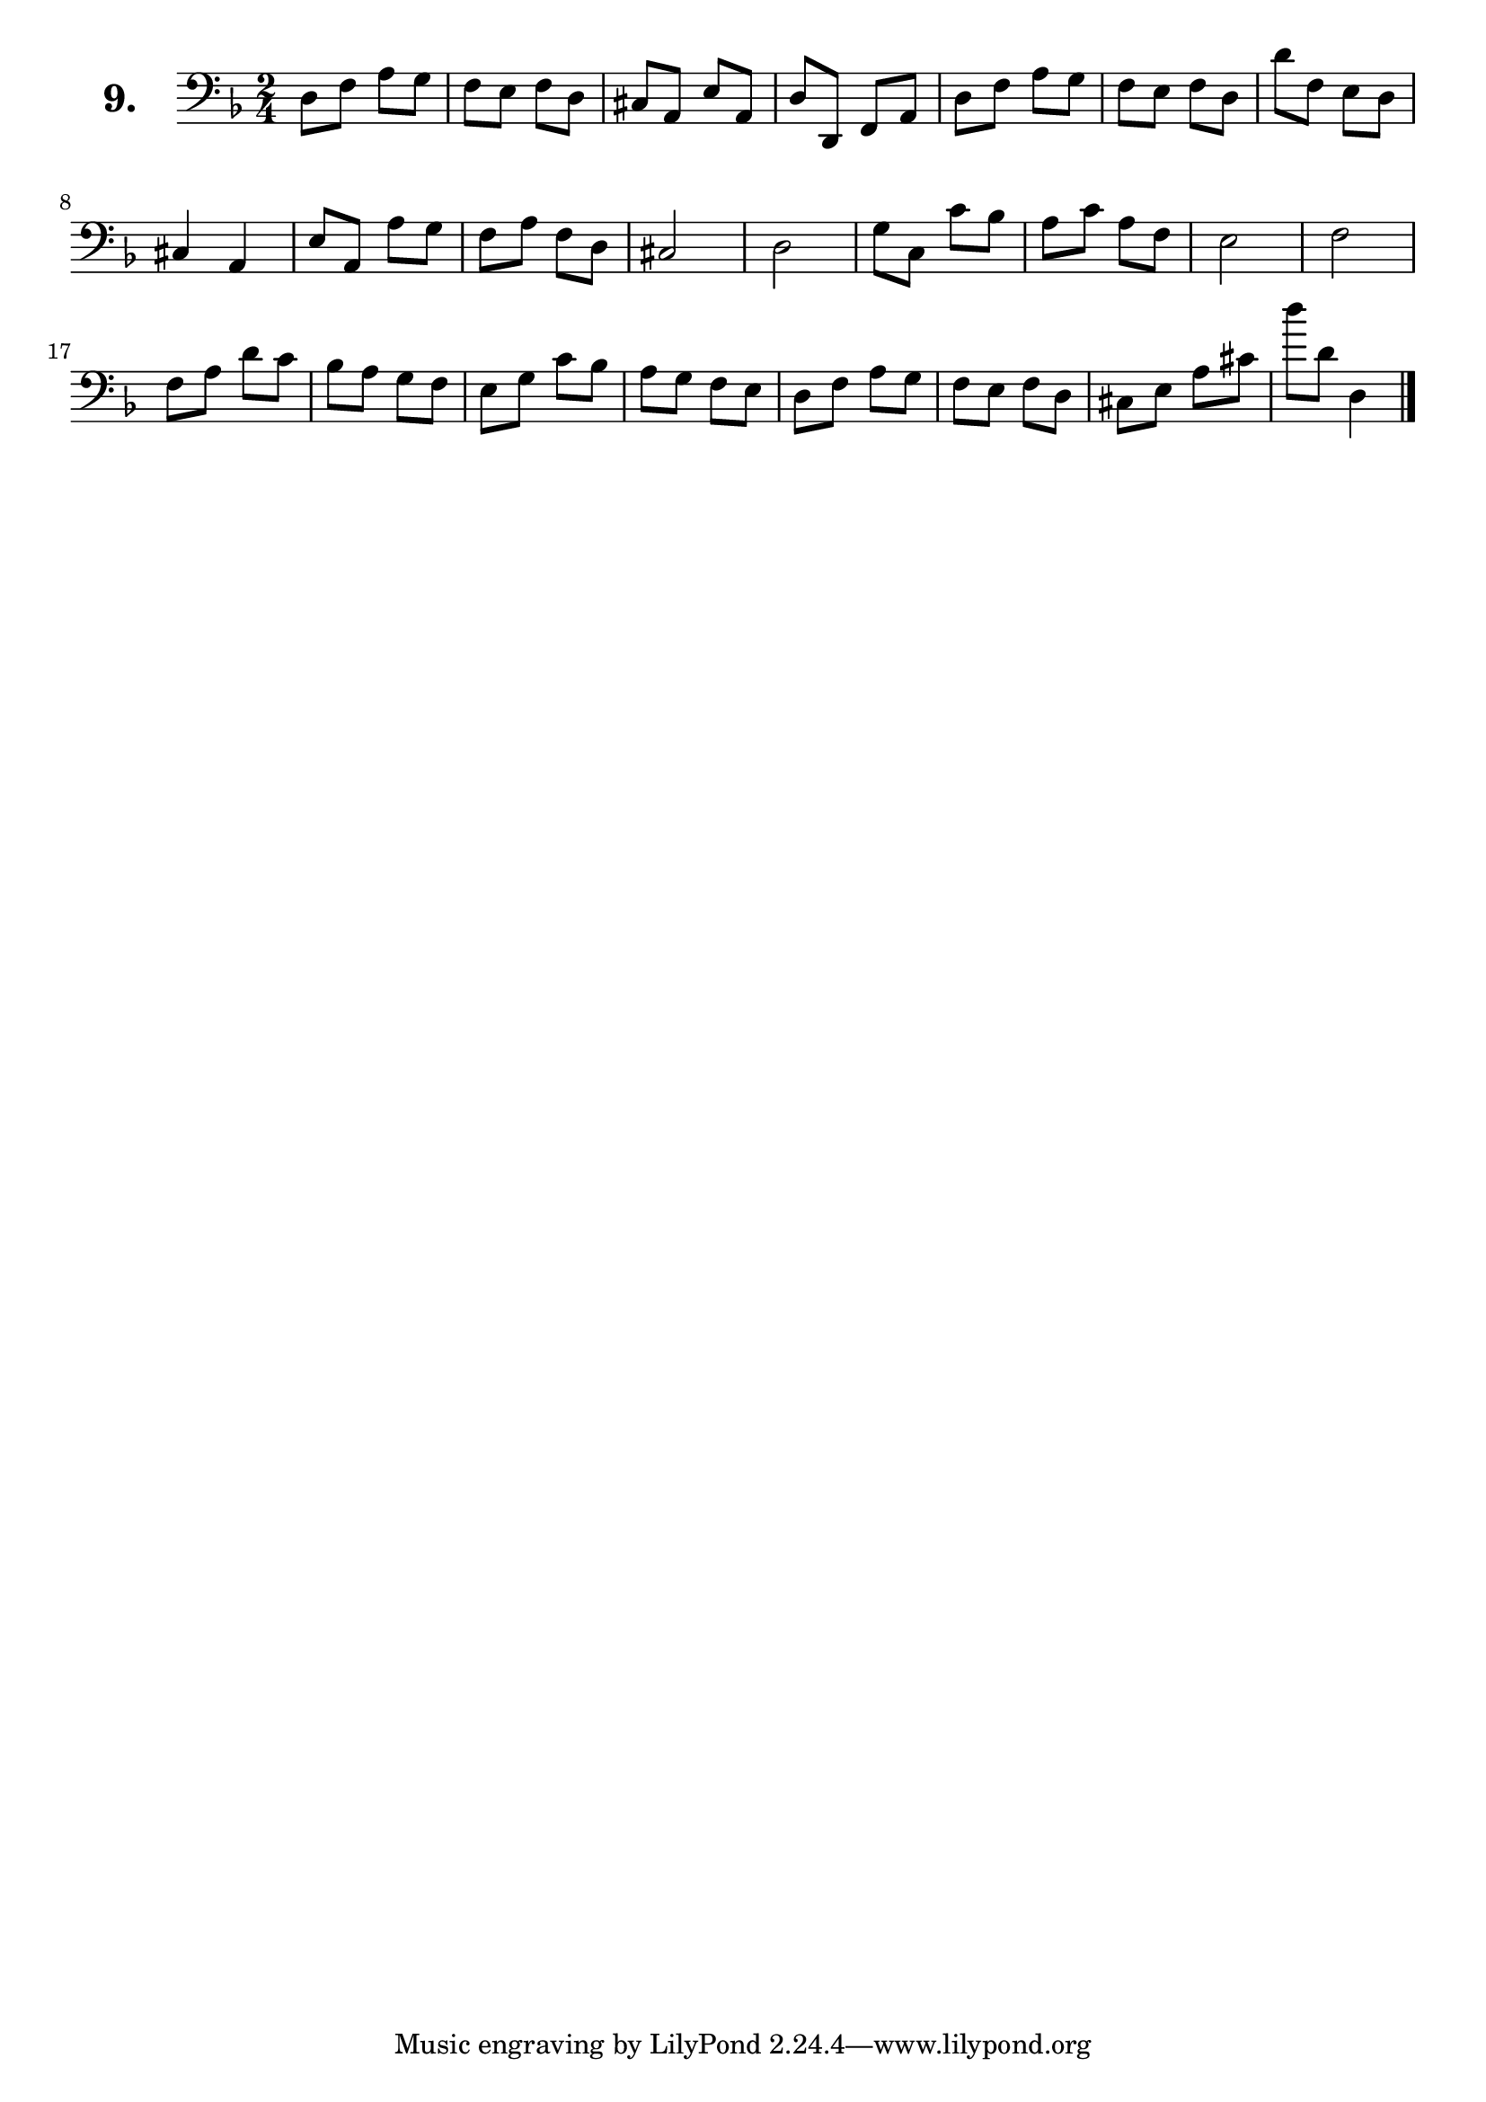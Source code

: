 \version "2.18.2"

\score {
  \new StaffGroup = "" \with {
        instrumentName = \markup { \bold \huge { \larger "9." }}
      }
  <<
    \new Staff = "celloI" 
    \relative c {
      \clef bass
      \key d \minor
      \time 2/4

      d8 f a g          | %01
      f e f d           | %02
      cis a e' a,       | %03
      d d, f a          | %04
      d f a g           | %05
      f e f d           | %06
      d' f, e d         | %07
      cis4 a            | %08
      e'8 a, a' g       | %09
      f a f d           | %10
      cis2              | %11
      d                 | %12
      g8 c, c' bes      | %13
      a c a f           | %14
      e2                | %15
      f2                | %16
      f8 a d c          | %17
      bes a g f         | %18
      e g c bes         | %19
      a g f e           | %20
      d f a g           | %21
      f e f d           | %22
      cis e a cis       | %23
      d' d, d,4 \bar "|." %24

    }
  >>
  \layout {}
  \header {
    composer = "Sebastian Lee"
  }
}
